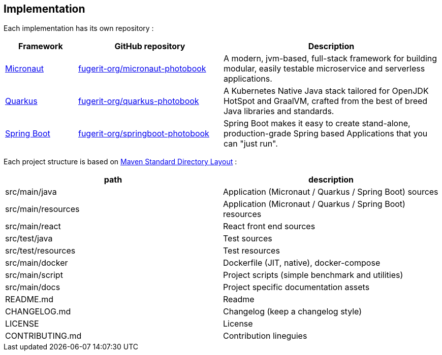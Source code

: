 <<<
== Implementation

Each implementation has its own repository :

[cols="1,2,3"]
|===
| Framework | GitHub repository | Description

| link:https://micronaut.io/[Micronaut]
| link:https://github.com/fugerit-org/micronaut-photobook/[fugerit-org/micronaut-photobook]
| A modern, jvm-based, full-stack framework for building modular, easily testable microservice and serverless applications.

| link:https://quarkus.io/[Quarkus]
| link:https://github.com/fugerit-org/quarkus-photobook/[fugerit-org/quarkus-photobook]
| A Kubernetes Native Java stack tailored for OpenJDK HotSpot and GraalVM, crafted from the best of breed Java libraries and standards.

| link:https://spring.io/projects/spring-boot/[Spring Boot]
| link:https://github.com/fugerit-org/springboot-photobook/[fugerit-org/springboot-photobook]
| Spring Boot makes it easy to create stand-alone, production-grade Spring based Applications that you can "just run".

|===

Each project structure is based on link:https://maven.apache.org/guides/introduction/introduction-to-the-standard-directory-layout.html[Maven Standard Directory Layout] :

[cols="1,1"]
|===
| path | description

| src/main/java      | Application (Micronaut / Quarkus / Spring Boot) sources
| src/main/resources | Application (Micronaut / Quarkus / Spring Boot) resources
| src/main/react     | React front end sources
| src/test/java      | Test sources
| src/test/resources | Test resources
| src/main/docker    | Dockerfile (JIT, native), docker-compose
| src/main/script    | Project scripts (simple benchmark and utilities)
| src/main/docs      | Project specific documentation assets
| README.md          | Readme
| CHANGELOG.md       | Changelog (keep a changelog style)
| LICENSE            | License
| CONTRIBUTING.md    | Contribution lineguies

|===
